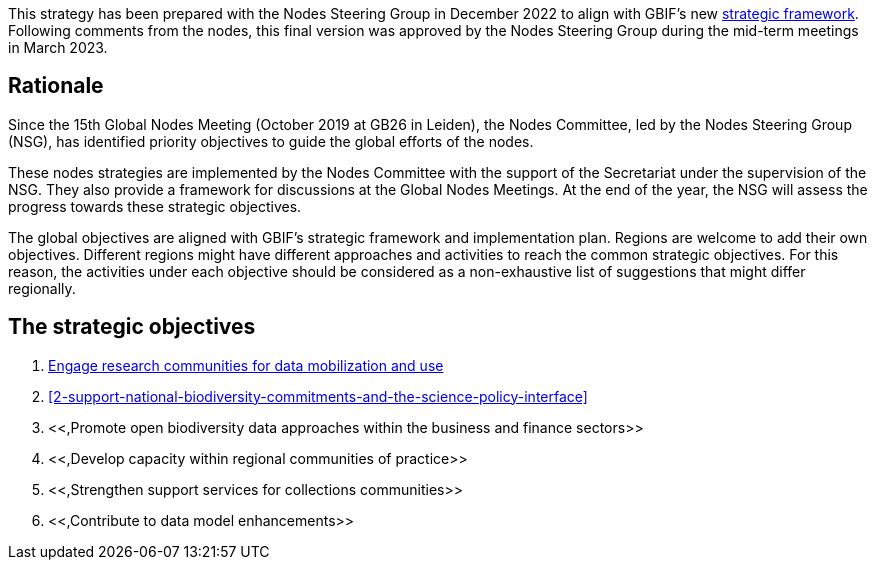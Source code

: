 [sidebar]
This strategy has been prepared with the Nodes Steering Group in December 2022 to align with GBIF’s new https://www.gbif.org/document/50lI7Bxn2p1vRgpbs7aXaT/[strategic framework^]. Following comments from the nodes, this final version was approved by the Nodes Steering Group during the mid-term meetings in March 2023.

== Rationale

Since the 15th Global Nodes Meeting (October 2019 at GB26 in Leiden), the Nodes Committee, led by the Nodes Steering Group (NSG), has identified priority objectives to guide the global efforts of the nodes. 

These nodes strategies are implemented by the Nodes Committee with the support of the Secretariat under the supervision of the NSG. They also provide a framework for discussions at the Global Nodes Meetings. At the end of the year, the NSG will assess the progress towards these strategic objectives. 

The global objectives are aligned with GBIF’s strategic framework and implementation plan. Regions are welcome to add their own objectives. Different regions might have different approaches and activities to reach the common strategic objectives. For this reason, the activities under each objective should be considered as a non-exhaustive list of suggestions that might differ regionally. 

== The strategic objectives

.	<<#1-engage-research-communities-for-data-mobilization-and-use,Engage research communities for data mobilization and use>>
.	<<#2-support-national-biodiversity-commitments-and-the-science-policy-interface>>
.	<<,Promote open biodiversity data approaches within the business and finance sectors>>
.	<<,Develop capacity within regional communities of practice>>
.	<<,Strengthen support services for collections communities>>
.	<<,Contribute to data model enhancements>>

